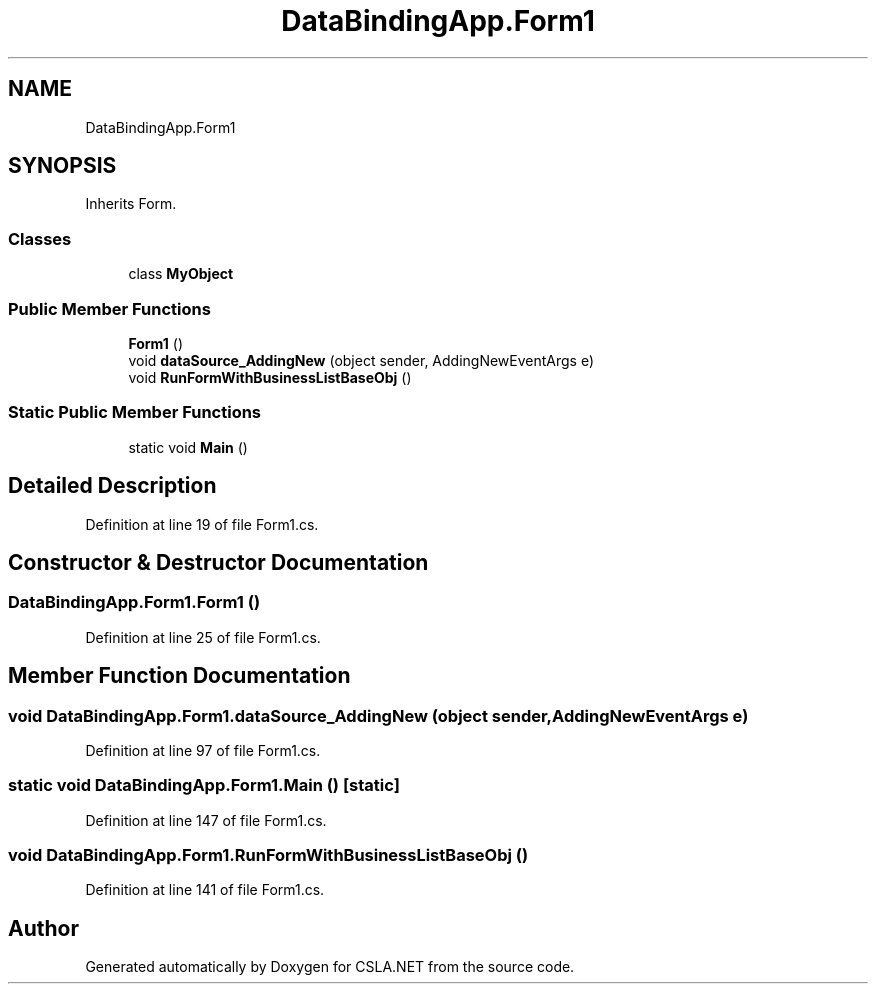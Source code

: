 .TH "DataBindingApp.Form1" 3 "Wed Jul 21 2021" "Version 5.4.2" "CSLA.NET" \" -*- nroff -*-
.ad l
.nh
.SH NAME
DataBindingApp.Form1
.SH SYNOPSIS
.br
.PP
.PP
Inherits Form\&.
.SS "Classes"

.in +1c
.ti -1c
.RI "class \fBMyObject\fP"
.br
.in -1c
.SS "Public Member Functions"

.in +1c
.ti -1c
.RI "\fBForm1\fP ()"
.br
.ti -1c
.RI "void \fBdataSource_AddingNew\fP (object sender, AddingNewEventArgs e)"
.br
.ti -1c
.RI "void \fBRunFormWithBusinessListBaseObj\fP ()"
.br
.in -1c
.SS "Static Public Member Functions"

.in +1c
.ti -1c
.RI "static void \fBMain\fP ()"
.br
.in -1c
.SH "Detailed Description"
.PP 
Definition at line 19 of file Form1\&.cs\&.
.SH "Constructor & Destructor Documentation"
.PP 
.SS "DataBindingApp\&.Form1\&.Form1 ()"

.PP
Definition at line 25 of file Form1\&.cs\&.
.SH "Member Function Documentation"
.PP 
.SS "void DataBindingApp\&.Form1\&.dataSource_AddingNew (object sender, AddingNewEventArgs e)"

.PP
Definition at line 97 of file Form1\&.cs\&.
.SS "static void DataBindingApp\&.Form1\&.Main ()\fC [static]\fP"

.PP
Definition at line 147 of file Form1\&.cs\&.
.SS "void DataBindingApp\&.Form1\&.RunFormWithBusinessListBaseObj ()"

.PP
Definition at line 141 of file Form1\&.cs\&.

.SH "Author"
.PP 
Generated automatically by Doxygen for CSLA\&.NET from the source code\&.
